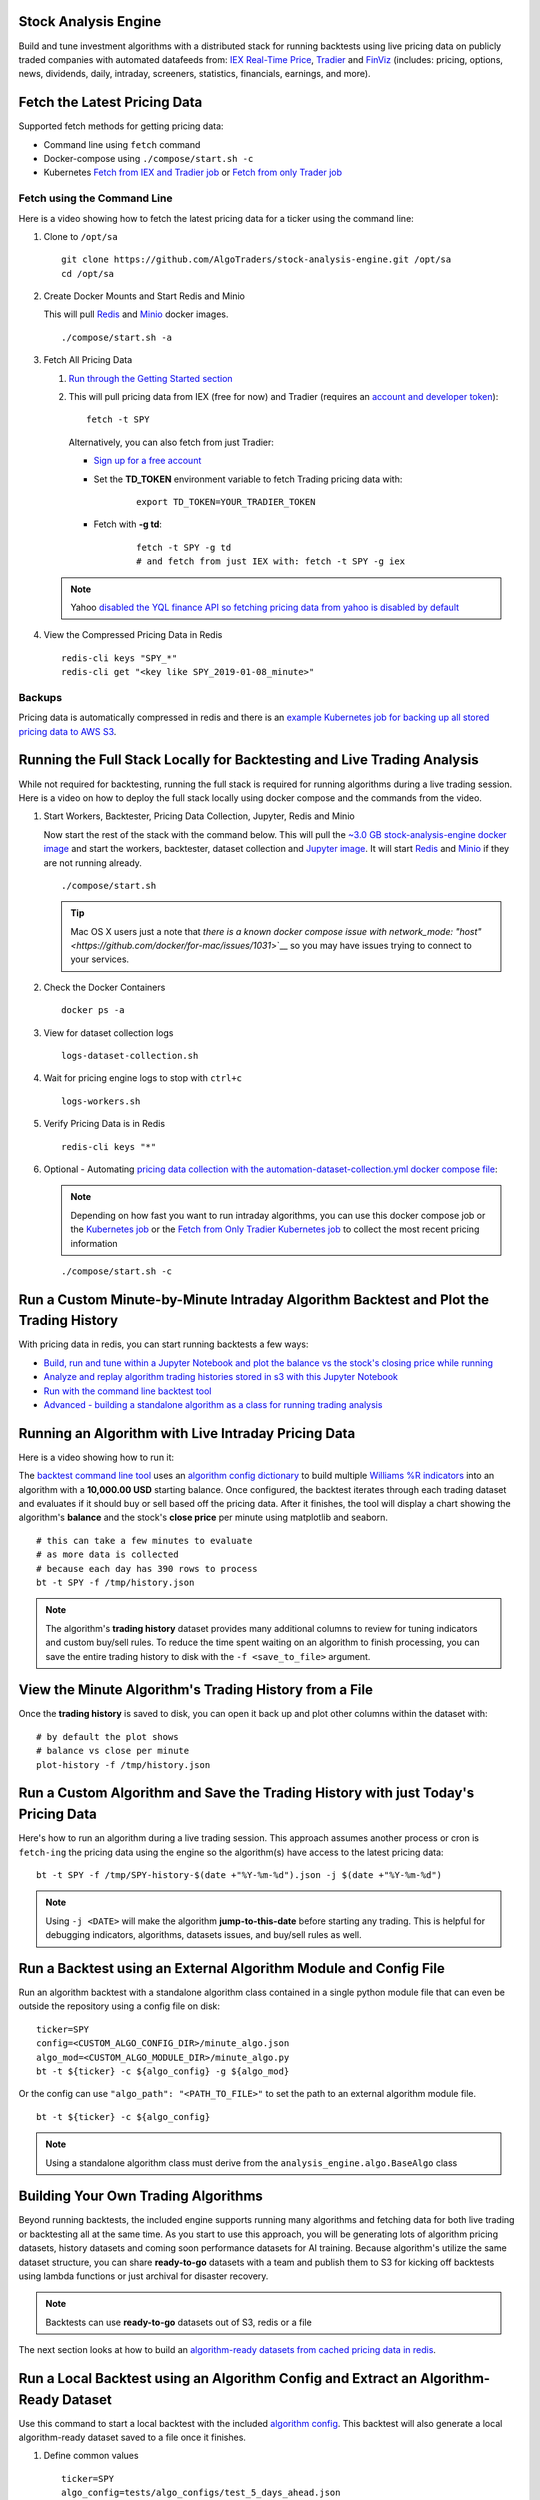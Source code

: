 Stock Analysis Engine
=====================

Build and tune investment algorithms with a distributed stack for running backtests using live pricing data on publicly traded companies with automated datafeeds from: `IEX Real-Time Price <https://iextrading.com/developer/docs/>`__, `Tradier <https://tradier.com/>`__ and `FinViz <https://finviz.com>`__ (includes: pricing, options, news, dividends, daily, intraday, screeners, statistics, financials, earnings, and more).

.. image:: https://i.imgur.com/pH368gy.png

Fetch the Latest Pricing Data
=============================

Supported fetch methods for getting pricing data:

- Command line using ``fetch`` command
- Docker-compose using ``./compose/start.sh -c``
- Kubernetes `Fetch from IEX and Tradier job <https://github.com/AlgoTraders/stock-analysis-engine/blob/master/k8/datasets/job.yml>`__ or `Fetch from only Trader job <https://github.com/AlgoTraders/stock-analysis-engine/blob/master/k8/datasets/pull_tradier_per_minute.yml>`__

Fetch using the Command Line
----------------------------

Here is a video showing how to fetch the latest pricing data for a ticker using the command line:

.. raw:: html

    <a href="https://asciinema.org/a/220460?autoplay=1" target="_blank"><img src="https://asciinema.org/a/220460.png"/></a>

#.  Clone to ``/opt/sa``

    ::

        git clone https://github.com/AlgoTraders/stock-analysis-engine.git /opt/sa
        cd /opt/sa

#.  Create Docker Mounts and Start Redis and Minio

    This will pull `Redis <https://hub.docker.com/_/redis>`__ and `Minio <https://hub.docker.com/r/minio/minio>`__ docker images.

    ::

        ./compose/start.sh -a

#.  Fetch All Pricing Data

    #.  `Run through the Getting Started section <https://github.com/AlgoTraders/stock-analysis-engine#getting-started>`__

    #.  This will pull pricing data from IEX (free for now) and Tradier (requires an `account and developer token <https://developer.tradier.com/getting_started>`__):
        ::

            fetch -t SPY

        Alternatively, you can also fetch from just Tradier:

        - `Sign up for a free account <https://developer.tradier.com/user/sign_up>`__

        - Set the **TD_TOKEN** environment variable to fetch Trading pricing data with:
            ::

                export TD_TOKEN=YOUR_TRADIER_TOKEN

        - Fetch with **-g td**:
            ::

                fetch -t SPY -g td
                # and fetch from just IEX with: fetch -t SPY -g iex

    .. note:: Yahoo `disabled the YQL finance API so fetching pricing data from yahoo is disabled by default <https://developer.yahoo.com/yql/>`__

#.  View the Compressed Pricing Data in Redis

    ::

        redis-cli keys "SPY_*"
        redis-cli get "<key like SPY_2019-01-08_minute>"

Backups
-------

Pricing data is automatically compressed in redis and there is an `example Kubernetes job for backing up all stored pricing data to AWS S3 <https://github.com/AlgoTraders/stock-analysis-engine/blob/master/k8/backups/backup-to-aws-job.yml>`__.

Running the Full Stack Locally for Backtesting and Live Trading Analysis
========================================================================

While not required for backtesting, running the full stack is required for running algorithms during a live trading session. Here is a video on how to deploy the full stack locally using docker compose and the commands from the video.

.. raw:: html

    <a href="https://asciinema.org/a/220487?autoplay=1" target="_blank"><img src="https://asciinema.org/a/220487.png"/></a>

#.  Start Workers, Backtester, Pricing Data Collection, Jupyter, Redis and Minio

    Now start the rest of the stack with the command below. This will pull the `~3.0 GB stock-analysis-engine docker image <https://hub.docker.com/r/jayjohnson/stock-analysis-engine>`__ and start the workers, backtester, dataset collection and `Jupyter image <https://hub.docker.com/r/jayjohnson/stock-analysis-jupyter>`__. It will start `Redis <https://hub.docker.com/_/redis>`__ and `Minio <https://hub.docker.com/r/minio/minio>`__ if they are not running already.

    ::

        ./compose/start.sh

    .. tip:: Mac OS X users just a note that `there is a known docker compose issue with network_mode: "host" <https://github.com/docker/for-mac/issues/1031`>`__ so you may have issues trying to connect to your services.

#.  Check the Docker Containers

    ::

        docker ps -a

#.  View for dataset collection logs

    ::

        logs-dataset-collection.sh

#.  Wait for pricing engine logs to stop with ``ctrl+c``

    ::

        logs-workers.sh

#.  Verify Pricing Data is in Redis

    ::

        redis-cli keys "*"

#.  Optional - Automating `pricing data collection with the automation-dataset-collection.yml docker compose file <https://github.com/AlgoTraders/stock-analysis-engine/blob/master/compose/automation-dataset-collection.yml>`__:

    .. note:: Depending on how fast you want to run intraday algorithms, you can use this docker compose job or the `Kubernetes job <https://github.com/AlgoTraders/stock-analysis-engine/blob/master/k8/datasets/job.yml>`__ or the `Fetch from Only Tradier Kubernetes job <https://github.com/AlgoTraders/stock-analysis-engine/blob/master/k8/datasets/pull_tradier_per_minute.yml>`__ to collect the most recent pricing information

    ::

        ./compose/start.sh -c

Run a Custom Minute-by-Minute Intraday Algorithm Backtest and Plot the Trading History
======================================================================================

With pricing data in redis, you can start running backtests a few ways:

- `Build, run and tune within a Jupyter Notebook and plot the balance vs the stock's closing price while running <https://github.com/AlgoTraders/stock-analysis-engine/blob/master/compose/docker/notebooks/Run-a-Custom-Trading-Algorithm-Backtest-with-Minute-Timeseries-Pricing-Data.ipynb>`__
- `Analyze and replay algorithm trading histories stored in s3 with this Jupyter Notebook <https://github.com/AlgoTraders/stock-analysis-engine/blob/master/compose/docker/notebooks/Analyze%20Compressed%20Algorithm%20Trading%20Histories%20Stored%20in%20S3.ipynb>`__
- `Run with the command line backtest tool <https://github.com/AlgoTraders/stock-analysis-engine/blob/master/analysis_engine/scripts/run_backtest_and_plot_history.py>`__
- `Advanced - building a standalone algorithm as a class for running trading analysis <https://github.com/AlgoTraders/stock-analysis-engine/blob/master/analysis_engine/mocks/example_algo_minute.py>`__

Running an Algorithm with Live Intraday Pricing Data
====================================================

Here is a video showing how to run it:

.. raw:: html

    <a href="https://asciinema.org/a/220498?autoplay=1" target="_blank"><img src="https://asciinema.org/a/220498.png"/></a>

The `backtest command line tool <https://github.com/AlgoTraders/stock-analysis-engine/blob/master/analysis_engine/scripts/run_backtest_and_plot_history.py>`__ uses an `algorithm config dictionary <https://github.com/AlgoTraders/stock-analysis-engine/blob/master/tests/algo_configs/test_5_days_ahead.json>`__ to build multiple `Williams %R indicators <https://github.com/AlgoTraders/stock-analysis-engine/blob/master/analysis_engine/scripts/run_backtest_and_plot_history.py#L49>`__ into an algorithm with a **10,000.00 USD** starting balance. Once configured, the backtest iterates through each trading dataset and evaluates if it should buy or sell based off the pricing data. After it finishes, the tool will display a chart showing the algorithm's **balance** and the stock's **close price** per minute using matplotlib and seaborn.

::

    # this can take a few minutes to evaluate
    # as more data is collected
    # because each day has 390 rows to process
    bt -t SPY -f /tmp/history.json

.. note:: The algorithm's **trading history** dataset provides many additional columns to review for tuning indicators and custom buy/sell rules. To reduce the time spent waiting on an algorithm to finish processing, you can save the entire trading history to disk with the ``-f <save_to_file>`` argument.

View the Minute Algorithm's Trading History from a File
=======================================================

Once the **trading history** is saved to disk, you can open it back up and plot other columns within the dataset with:

::

    # by default the plot shows
    # balance vs close per minute
    plot-history -f /tmp/history.json

Run a Custom Algorithm and Save the Trading History with just Today's Pricing Data
==================================================================================

Here's how to run an algorithm during a live trading session. This approach assumes another process or cron is ``fetch-ing`` the pricing data using the engine so the algorithm(s) have access to the latest pricing data:

::

    bt -t SPY -f /tmp/SPY-history-$(date +"%Y-%m-%d").json -j $(date +"%Y-%m-%d")

.. note:: Using ``-j <DATE>`` will make the algorithm **jump-to-this-date** before starting any trading. This is helpful for debugging indicators, algorithms, datasets issues, and buy/sell rules as well.

Run a Backtest using an External Algorithm Module and Config File
=================================================================

Run an algorithm backtest with a standalone algorithm class contained in a single python module file that can even be outside the repository using a config file on disk:

::

    ticker=SPY
    config=<CUSTOM_ALGO_CONFIG_DIR>/minute_algo.json
    algo_mod=<CUSTOM_ALGO_MODULE_DIR>/minute_algo.py
    bt -t ${ticker} -c ${algo_config} -g ${algo_mod}

Or the config can use ``"algo_path": "<PATH_TO_FILE>"`` to set the path to an external algorithm module file.

::

    bt -t ${ticker} -c ${algo_config}

.. note:: Using a standalone algorithm class must derive from the ``analysis_engine.algo.BaseAlgo`` class

Building Your Own Trading Algorithms
====================================

Beyond running backtests, the included engine supports running many algorithms and fetching data for both live trading or backtesting all at the same time. As you start to use this approach, you will be generating lots of algorithm pricing datasets, history datasets and coming soon performance datasets for AI training. Because algorithm's utilize the same dataset structure, you can share **ready-to-go** datasets with a team and publish them to S3 for kicking off backtests using lambda functions or just archival for disaster recovery.

.. note:: Backtests can use **ready-to-go** datasets out of S3, redis or a file

The next section looks at how to build an `algorithm-ready datasets from cached pricing data in redis <https://github.com/AlgoTraders/stock-analysis-engine#extract-algorithm-ready-datasets>`__.

Run a Local Backtest using an Algorithm Config and Extract an Algorithm-Ready Dataset
=====================================================================================

Use this command to start a local backtest with the included `algorithm config <https://github.com/AlgoTraders/stock-analysis-engine/blob/master/tests/algo_configs/test_5_days_ahead.json>`__. This backtest will also generate a local algorithm-ready dataset saved to a file once it finishes.

#.  Define common values

    ::

        ticker=SPY
        algo_config=tests/algo_configs/test_5_days_ahead.json
        extract_loc=file:/tmp/algoready-SPY-latest.json
        history_loc=file:/tmp/history-SPY-latest.json
        load_loc=${extract_loc}

Run Algo with Extraction and History Publishing
-----------------------------------------------

::

    run-algo-history-to-file.sh -t ${ticker} -c ${algo_config} -e ${extract_loc} -p ${history_loc}

Run a Local Backtest using an Algorithm Config and an Algorithm-Ready Dataset
=============================================================================

After generating the local algorithm-ready dataset (which can take some time), use this command to run another backtest using the file on disk:

::

    dev_history_loc=file:/tmp/dev-history-${ticker}-latest.json
    run-algo-history-to-file.sh -t ${ticker} -c ${algo_config} -l ${load_loc} -p ${dev_history_loc}

View Buy and Sell Transactions
------------------------------

::

    run-algo-history-to-file.sh -t ${ticker} -c ${algo_config} -l ${load_loc} -p ${dev_history_loc} | grep "TRADE"

Plot Trading History Tools
==========================

Plot Timeseries Trading History with High + Low + Open + Close
--------------------------------------------------------------

::

    sa -t SPY -H ${dev_history_loc}

Run and Publish Trading Performance Report for a Custom Algorithm
=================================================================

This will run a backtest over the past 60 days in order and run the `standalone algorithm as a class example <https://github.com/AlgoTraders/stock-analysis-engine/blob/master/analysis_engine/mocks/example_algo_minute.py>`__. Once done it will publish the trading performance report to a file or minio (s3).

Write the Trading Performance Report to a Local File
----------------------------------------------------

::

    run-algo-report-to-file.sh -t SPY -b 60 -a /opt/sa/analysis_engine/mocks/example_algo_minute.py
    # run-algo-report-to-file.sh -t <TICKER> -b <NUM_DAYS_BACK> -a <CUSTOM_ALGO_MODULE>
    # run on specific date ranges with:
    # -s <start date YYYY-MM-DD> -n <end date YYYY-MM-DD>

Write the Trading Performance Report to Minio (s3)
--------------------------------------------------

::

    run-algo-report-to-s3.sh -t SPY -b 60 -a /opt/sa/analysis_engine/mocks/example_algo_minute.py

Run and Publish Trading History for a Custom Algorithm
======================================================

This will run a full backtest across the past 60 days in order and run the `example algorithm <https://github.com/AlgoTraders/stock-analysis-engine/blob/master/analysis_engine/mocks/example_algo_minute.py>`__. Once done it will publish the trading history to a file or minio (s3).

Write the Trading History to a Local File
-----------------------------------------

::

    run-algo-history-to-file.sh -t SPY -b 60 -a /opt/sa/analysis_engine/mocks/example_algo_minute.py

Write the Trading History to Minio (s3)
---------------------------------------

::

    run-algo-history-to-s3.sh -t SPY -b 60 -a /opt/sa/analysis_engine/mocks/example_algo_minute.py

Developing on AWS
=================

If you are comfortable with AWS S3 usage charges, then you can run just with a redis server to develop and tune algorithms. This works for teams and for archiving datasets for disaster recovery.

Environment Variables
---------------------

Export these based off your AWS IAM credentials and S3 endpoint.

::

    export AWS_ACCESS_KEY_ID="ACCESS"
    export AWS_SECRET_ACCESS_KEY="SECRET"
    export S3_ADDRESS=s3.us-east-1.amazonaws.com

Extract and Publish to AWS S3
=============================

::

    ./tools/backup-datasets-on-s3.sh -t TICKER -q YOUR_BUCKET -k ${S3_ADDRESS} -r localhost:6379

Publish to Custom AWS S3 Bucket and Key
=======================================

::

    extract_loc=s3://YOUR_BUCKET/TICKER-latest.json
    ./tools/backup-datasets-on-s3.sh -t TICKER -e ${extract_loc} -r localhost:6379

Backtest a Custom Algorithm with a Dataset on AWS S3
====================================================

::

    backtest_loc=s3://YOUR_BUCKET/TICKER-latest.json
    custom_algo_module=/opt/sa/analysis_engine/mocks/example_algo_minute.py
    sa -t TICKER -a ${S3_ADDRESS} -r localhost:6379 -b ${backtest_loc} -g ${custom_algo_module}

Fetching New Pricing Tradier Every Minute with Kubernetes
=========================================================

If you want to fetch and append new option pricing data from `Tradier <https://developer.tradier.com/getting_started>`__, you can use the included kubernetes job with a cron to pull new data every minute:

::

    kubectl -f apply /opt/sa/k8/datasets/pull_tradier_per_minute.yml

Run a Distributed 60-day Backtest on SPY and Publish the Trading Report, Trading History and Algorithm-Ready Dataset to S3
==========================================================================================================================

Publish backtests and live trading algorithms to the engine's workers for running many algorithms at the same time. Once done, the algorithm will publish results to s3, redis or a local file. By default, the included example below publishes all datasets into minio (s3) where they can be downloaded for offline backtests or restored back into redis.

.. note:: Running distributed algorithmic workloads requires redis, minio, and the engine running

::

    num_days_back=60
    ./tools/run-algo-with-publishing.sh -t SPY -b ${num_days_back} -w

Run a Local 60-day Backtest on SPY and Publish Trading Report, Trading History and Algorithm-Ready Dataset to S3
================================================================================================================

::

    num_days_back=60
    ./tools/run-algo-with-publishing.sh -t SPY -b ${num_days_back}

Or manually with:

::

    ticker=SPY
    num_days_back=60
    use_date=$(date +"%Y-%m-%d")
    ds_id=$(uuidgen | sed -e 's/-//g')
    ticker_dataset="${ticker}-${use_date}_${ds_id}.json"
    echo "creating ${ticker} dataset: ${ticker_dataset}"
    extract_loc="s3://algoready/${ticker_dataset}"
    history_loc="s3://algohistory/${ticker_dataset}"
    report_loc="s3://algoreport/${ticker_dataset}"
    backtest_loc="s3://algoready/${ticker_dataset}"  # same as the extract_loc
    processed_loc="s3://algoprocessed/${ticker_dataset}"  # archive it when done
    start_date=$(date --date="${num_days_back} day ago" +"%Y-%m-%d")
    echo ""
    echo "extracting algorithm-ready dataset: ${extract_loc}"
    echo "sa -t SPY -e ${extract_loc} -s ${start_date} -n ${use_date}"
    sa -t SPY -e ${extract_loc} -s ${start_date} -n ${use_date}
    echo ""
    echo "running algo with: ${backtest_loc}"
    echo "sa -t SPY -p ${history_loc} -o ${report_loc} -b ${backtest_loc} -e ${processed_loc} -s ${start_date} -n ${use_date}"
    sa -t SPY -p ${history_loc} -o ${report_loc} -b ${backtest_loc} -e ${processed_loc} -s ${start_date} -n ${use_date}

Jupyter on Kubernetes
=====================

This command runs Jupyter on an `AntiNex Kubernetes cluster <https://deploy-to-kubernetes.readthedocs.io/en/latest/>`__

::

    ./k8/jupyter/run.sh ceph dev

Kubernetes - Analyze and Tune Algorithms from a Trading History
===============================================================

With the Analysis Engine's Jupyter instance deployed you can tune algorithms from a trading history using this notebook:

https://aejupyter.example.com/notebooks/Analyze%20Compressed%20Algorithm%20Trading%20Histories%20Stored%20in%20S3.ipynb

Kubernetes Job - Export SPY Datasets and Publish to Minio
=========================================================

Manually run with an ``ssh-eng`` alias:

::

    function ssheng() {
        pod_name=$(kubectl get po | grep ae-engine | grep Running |tail -1 | awk '{print $1}')
        echo "logging into ${pod_name}"
        kubectl exec -it ${pod_name} bash
    }
    ssheng
    # once inside the container on kubernetes
    source /opt/venv/bin/activate
    sa -a minio-service:9000 -r redis-master:6379 -e s3://backups/SPY-$(date +"%Y-%m-%d") -t SPY

View Algorithm-Ready Datasets
-----------------------------

With the AWS cli configured you can view available algorithm-ready datasets in your minio (s3) bucket with the command:

::

    aws --endpoint-url http://localhost:9000 s3 ls s3://algoready

View Trading History Datasets
-----------------------------

With the AWS cli configured you can view available trading history datasets in your minio (s3) bucket with the command:

::

    aws --endpoint-url http://localhost:9000 s3 ls s3://algohistory

View Trading History Datasets
-----------------------------

With the AWS cli configured you can view available trading performance report datasets in your minio (s3) bucket with the command:

::

    aws --endpoint-url http://localhost:9000 s3 ls s3://algoreport

Advanced - Running Algorithm Backtests Offline
==============================================

With `extracted Algorithm-Ready datasets in minio (s3), redis or a file <https://github.com/AlgoTraders/stock-analysis-engine#extract-algorithm-ready-datasets>`__ you can develop and tune your own algorithms offline without having redis, minio, the analysis engine, or jupyter running locally.

Run a Offline Custom Algorithm Backtest with an Algorithm-Ready File
--------------------------------------------------------------------

::

    # extract with:
    sa -t SPY -e file:/tmp/SPY-latest.json
    sa -t SPY -b file:/tmp/SPY-latest.json -g /opt/sa/analysis_engine/mocks/example_algo_minute.py

Run the Intraday Minute-by-Minute Algorithm and Publish the Algorithm-Ready Dataset to S3
-----------------------------------------------------------------------------------------

Run the `included standalone algorithm <https://github.com/AlgoTraders/stock-analysis-engine/blob/master/analysis_engine/mocks/example_algo_minute.py>`__ with the latest pricing datasets use:

::

    sa -t SPY -g /opt/sa/analysis_engine/mocks/example_algo_minute.py -e s3://algoready/SPY-$(date +"%Y-%m-%d").json

And to debug an algorithm's historical trading performance add the ``-d`` debug flag:

::

    sa -d -t SPY -g /opt/sa/analysis_engine/mocks/example_algo_minute.py -e s3://algoready/SPY-$(date +"%Y-%m-%d").json

Extract Algorithm-Ready Datasets
================================

With pricing data cached in redis, you can extract algorithm-ready datasets and save them to a local file for offline historical backtesting analysis. This also serves as a local backup where all cached data for a single ticker is in a single local file.

Extract an Algorithm-Ready Dataset from Redis and Save it to a File
-------------------------------------------------------------------

::

    sa -t SPY -e ~/SPY-latest.json

Create a Daily Backup
---------------------

::

    sa -t SPY -e ~/SPY-$(date +"%Y-%m-%d").json

Validate the Daily Backup by Examining the Dataset File
-------------------------------------------------------

::

    sa -t SPY -l ~/SPY-$(date +"%Y-%m-%d").json

Validate the Daily Backup by Examining the Dataset File
-------------------------------------------------------

::

    sa -t SPY -l ~/SPY-$(date +"%Y-%m-%d").json

Restore Backup to Redis
-----------------------

Use this command to cache missing pricing datasets so algorithms have the correct data ready-to-go before making buy and sell predictions.

.. note:: By default, this command will not overwrite existing datasets in redis. It was built as a tool for merging redis pricing datasets after a VM restarted and pricing data was missing from the past few days (gaps in pricing data is bad for algorithms).

::

    sa -t SPY -L ~/SPY-$(date +"%Y-%m-%d").json

Fetch
-----

With redis and minio running (``./compose/start.sh``), you can fetch, cache, archive and return all of the newest datasets for tickers:

.. code-block:: python

    from analysis_engine.fetch import fetch
    d = fetch(ticker='SPY')
    for k in d['SPY']:
        print('dataset key: {}\nvalue {}\n'.format(k, d['SPY'][k]))

Extract
-------

Once collected and cached, you can extract datasets:

.. code-block:: python

    from analysis_engine.extract import extract
    d = extract(ticker='SPY')
    for k in d['SPY']:
        print('dataset key: {}\nvalue {}\n'.format(k, d['SPY'][k]))

Please refer to the `Stock Analysis Intro Extracting Datasets Jupyter Notebook <https://github.com/AlgoTraders/stock-analysis-engine/blob/master/compose/docker/notebooks/Stock-Analysis-Intro-Extracting-Datasets.ipynb>`__ for the latest usage examples.

.. list-table::
   :header-rows: 1

   * - `Build <https://travis-ci.org/AlgoTraders/stock-analysis-engine>`__
   * - .. image:: https://api.travis-ci.org/AlgoTraders/stock-analysis-engine.svg
           :alt: Travis Tests
           :target: https://travis-ci.org/AlgoTraders/stock-analysis-engine

Getting Started
===============

This section outlines how to get the Stock Analysis stack running locally with:

- Redis
- Minio (S3)
- Stock Analysis engine
- Jupyter

For background, the stack provides a data pipeline that automatically archives pricing data in `minio (s3) <https://minio.io>`__ and caches pricing data in redis. Once cached or archived, custom algorithms can use the pricing information to determine buy or sell conditions and track internal trading performance across historical backtests.

From a technical perspective, the engine uses `Celery workers to process heavyweight, asynchronous tasks <http://www.celeryproject.org/>`__ and scales horizontally `with support for many transports and backends depending on where you need to run it <https://github.com/celery/celery#transports-and-backends>`__. The stack deploys with `Kubernetes <https://github.com/AlgoTraders/stock-analysis-engine#running-on-kubernetes>`__ or docker compose and `supports publishing trading alerts to Slack <https://github.com/AlgoTraders/stock-analysis-engine/blob/master/compose/docker/notebooks/Stock-Analysis-Intro-Publishing-to-Slack.ipynb>`__.

With the stack already running, please refer to the `Intro Stock Analysis using Jupyter Notebook <https://github.com/AlgoTraders/stock-analysis-engine/blob/master/compose/docker/notebooks/Stock-Analysis-Intro.ipynb>`__ for more getting started examples.

Setting up Your Tradier Account with Docker Compose
===================================================

Please set your Tradier account token in the docker environment files before starting the stack:

::

    grep -r SETYOURTRADIERTOKENHERE compose/*
    compose/envs/backtester.env:TD_TOKEN=SETYOURTRADIERTOKENHERE
    compose/envs/workers.env:TD_TOKEN=SETYOURTRADIERTOKENHER

Please export the variable for developing locally:

::

    export TD_TOKEN=<TRADIER_ACCOUNT_TOKEN>

.. note:: Please restart the stack with ``./compose/stop.sh`` then ``./compose/start.sh`` after setting the Tradier token environment variable

#.  Start Redis and Minio

    .. note:: The Redis and Minio container are set up to save data to ``/data`` so files can survive a restart/reboot. On Mac OS X, please make sure to add ``/data`` (and ``/data/sa/notebooks`` for Jupyter notebooks) on the Docker Preferences -> File Sharing tab and let the docker daemon restart before trying to start the containers. If not, you will likely see errors like:

       ::

            ERROR: for minio  Cannot start service minio:
            b'Mounts denied: \r\nThe path /data/minio/data\r\nis not shared from OS X

        Here is the command to manully creaate the shared volume directories:

        ::

            sudo mkdir -p -m 777 /data/redis/data /data/minio/data /data/sa/notebooks/dev /data/registry/auth /data/registry/data

    ::

        ./compose/start.sh

#.  Verify Redis and Minio are Running

    ::

        docker ps | grep -E "redis|minio"

Running on Ubuntu and CentOS
============================

#.  Install Packages

    Ubuntu

    ::

        sudo apt-get install make cmake gcc python3-distutils python3-tk python3 python3-apport python3-certifi python3-dev python3-pip python3-venv python3.6 redis-tools virtualenv libcurl4-openssl-dev libssl-dev

    CentOS 7

    ::

        sudo yum install cmake gcc gcc-c++ make tkinter curl-devel make cmake python-devel python-setuptools python-pip python-virtualenv redis python36u-libs python36u-devel python36u-pip python36u-tkinter python36u-setuptools python36u openssl-devel

#.  Install TA-Lib

    Follow the `TA-Lib install guide <https://mrjbq7.github.io/ta-lib/install.html>`__ or use the included install tool as root:

    ::

        sudo su
        /opt/sa/tools/linux-install-talib.sh
        exit

#.  Create and Load Python 3 Virtual Environment

    ::

        virtualenv -p python3 /opt/venv
        source /opt/venv/bin/activate
        pip install --upgrade pip setuptools

#.  Install Analysis Pip

    ::

        pip install -e .


#.  Verify Pip installed

    ::

        pip list | grep stock-analysis-engine

Running on Mac OS X
===================

#.  Download Python 3.6

    .. note:: Python 3.7 is not supported by celery so please ensure it is python 3.6

    https://www.python.org/downloads/mac-osx/

#.  Install Packages

    ::

        brew install openssl pyenv-virtualenv redis freetype pkg-config gcc ta-lib

#.  Create and Load Python 3 Virtual Environment

    ::

        python3 -m venv /opt/venv
        source /opt/venv/bin/activate
        pip install --upgrade pip setuptools

#.  Install Certs

    After hitting ssl verify errors, I found `this stack overflow <https://stackoverflow.com/questions/42098126/mac-osx-python-ssl-sslerror-ssl-certificate-verify-failed-certificate-verify>`__ which shows there's an additional step for setting up python 3.6:

    ::

        /Applications/Python\ 3.6/Install\ Certificates.command

#.  Install PyCurl with OpenSSL

    ::

        PYCURL_SSL_LIBRARY=openssl LDFLAGS="-L/usr/local/opt/openssl/lib" CPPFLAGS="-I/usr/local/opt/openssl/include" pip install --no-cache-dir pycurl

#.  Install Analysis Pip

    ::

        pip install --upgrade pip setuptools
        pip install -e .

#.  Verify Pip installed

    ::

        pip list | grep stock-analysis-engine

Start Workers
=============

::

    ./start-workers.sh

Get and Publish Pricing data
============================

Please refer to the lastest API docs in the repo:

https://github.com/AlgoTraders/stock-analysis-engine/blob/master/analysis_engine/api_requests.py

Fetch New Stock Datasets
========================

Run the ticker analysis using the `./analysis_engine/scripts/fetch_new_stock_datasets.py <https://github.com/AlgoTraders/stock-analysis-engine/blob/master/analysis_engine/scripts/fetch_new_stock_datasets.py>`__:

Collect all datasets for a Ticker or Symbol
-------------------------------------------

Collect all datasets for the ticker **SPY**:

::

    fetch -t SPY

.. note:: This requires the following services are listening on:

    - redis ``localhost:6379``
    - minio ``localhost:9000``

View the Engine Worker Logs
---------------------------

::

    docker logs ae-workers

Running Inside Docker Containers
--------------------------------

If you are using an engine that is running inside a docker container, then ``localhost`` is probably not the correct network hostname for finding ``redis`` and ``minio``.

Please set these values as needed to publish and archive the dataset artifacts if you are using the `integration <https://github.com/AlgoTraders/stock-analysis-engine/blob/master/compose/integration.yml>`__ or `notebook integration <https://github.com/AlgoTraders/stock-analysis-engine/blob/master/compose/notebook-integration.yml>`__ docker compose files for deploying the analysis engine stack:

::

    fetch -t SPY -a 0.0.0.0:9000 -r 0.0.0.0:6379

.. warning:: It is not recommended sharing the same Redis server with multiple engine workers from inside docker containers and outside docker. This is because the ``REDIS_ADDRESS`` and ``S3_ADDRESS`` can only be one string value at the moment. So if a job is picked up by the wrong engine (which cannot connect to the correct Redis and Minio), then it can lead to data not being cached or archived correctly and show up as connectivity failures.

Detailed Usage Example
----------------------

The `fetch_new_stock_datasets.py script <https://github.com/AlgoTraders/stock-analysis-engine/blob/master/analysis_engine/scripts/fetch_new_stock_datasets.py>`__ supports many parameters. Here is how to set it up if you have custom ``redis`` and ``minio`` deployments like on kubernetes as `minio-service:9000 <https://github.com/AlgoTraders/stock-analysis-engine/blob/7323ad4007b44eaa511d448c8eb500cec9fe3848/k8/engine/deployment.yml#L80-L81>`__ and `redis-master:6379 <https://github.com/AlgoTraders/stock-analysis-engine/blob/7323ad4007b44eaa511d448c8eb500cec9fe3848/k8/engine/deployment.yml#L88-L89>`__:

- S3 authentication (``-k`` and ``-s``)
- S3 endpoint (``-a``)
- Redis endoint (``-r``)
- Custom S3 Key and Redis Key Name (``-n``)

::

    fetch -t SPY -g all -u pricing -k trexaccesskey -s trex123321 -a localhost:9000 -r localhost:6379 -m 0 -n SPY_demo -P 1 -N 1 -O 1 -U 1 -R 1

Usage
-----

Please refer to the `fetch_new_stock_datasets.py script <https://github.com/AlgoTraders/stock-analysis-engine/blob/master/analysis_engine/scripts/fetch_new_stock_datasets.py>`__ for the latest supported usage if some of these are out of date:

::

    fetch -h
    2018-11-17 16:20:41,524 - fetch - INFO - start - fetch_new_stock_datasets
    usage: fetch [-h] [-t TICKER] [-g FETCH_MODE] [-i TICKER_ID] [-e EXP_DATE_STR]
                [-l LOG_CONFIG_PATH] [-b BROKER_URL] [-B BACKEND_URL]
                [-k S3_ACCESS_KEY] [-s S3_SECRET_KEY] [-a S3_ADDRESS]
                [-S S3_SECURE] [-u S3_BUCKET_NAME] [-G S3_REGION_NAME]
                [-p REDIS_PASSWORD] [-r REDIS_ADDRESS] [-n KEYNAME] [-m REDIS_DB]
                [-x REDIS_EXPIRE] [-z STRIKE] [-c CONTRACT_TYPE] [-P GET_PRICING]
                [-N GET_NEWS] [-O GET_OPTIONS] [-U S3_ENABLED] [-R REDIS_ENABLED]
                [-A ANALYSIS_TYPE] [-L URLS] [-Z] [-d]

    Download and store the latest stock pricing, news, and options chain data and
    store it in Minio (S3) and Redis. Also includes support for getting FinViz
    screener tickers

    optional arguments:
    -h, --help          show this help message and exit
    -t TICKER           ticker
    -g FETCH_MODE       optional - fetch mode: all = fetch from all data sources
                        (default), td = fetch from just Tradier sources, iex =
                        fetch from just IEX sources
    -i TICKER_ID        optional - ticker id not used without a database
    -e EXP_DATE_STR     optional - options expiration date
    -l LOG_CONFIG_PATH  optional - path to the log config file
    -b BROKER_URL       optional - broker url for Celery
    -B BACKEND_URL      optional - backend url for Celery
    -k S3_ACCESS_KEY    optional - s3 access key
    -s S3_SECRET_KEY    optional - s3 secret key
    -a S3_ADDRESS       optional - s3 address format: <host:port>
    -S S3_SECURE        optional - s3 ssl or not
    -u S3_BUCKET_NAME   optional - s3 bucket name
    -G S3_REGION_NAME   optional - s3 region name
    -p REDIS_PASSWORD   optional - redis_password
    -r REDIS_ADDRESS    optional - redis_address format: <host:port>
    -n KEYNAME          optional - redis and s3 key name
    -m REDIS_DB         optional - redis database number (0 by default)
    -x REDIS_EXPIRE     optional - redis expiration in seconds
    -z STRIKE           optional - strike price
    -c CONTRACT_TYPE    optional - contract type "C" for calls "P" for puts
    -P GET_PRICING      optional - get pricing data if "1" or "0" disabled
    -N GET_NEWS         optional - get news data if "1" or "0" disabled
    -O GET_OPTIONS      optional - get options data if "1" or "0" disabled
    -U S3_ENABLED       optional - s3 enabled for publishing if "1" or "0" is
                        disabled
    -R REDIS_ENABLED    optional - redis enabled for publishing if "1" or "0" is
                        disabled
    -A ANALYSIS_TYPE    optional - run an analysis supported modes: scn
    -L URLS             optional - screener urls to pull tickers for analysis
    -Z                  disable run without an engine for local testing and
                        demos
    -d                  debug

Run FinViz Screener-driven Analysis
===================================

This is a work in progress, but the screener-driven workflow is:

#.  Convert FinViz screeners into a list of tickers
    and a ``pandas.DataFrames`` from each ticker's html row
#.  Build unique list of tickers
#.  Pull datasets for each ticker
#.  Run sale-side processing - coming soon
#.  Run buy-side processing - coming soon
#.  Issue alerts to slack - coming soon

Here is how to run an analysis on all unique tickers found in two FinViz screener urls:

https://finviz.com/screener.ashx?v=111&f=cap_midunder,exch_nyse,fa_div_o6,idx_sp500&ft=4
and
https://finviz.com/screener.ashx?v=111&f=cap_midunder,exch_nyse,fa_div_o8,idx_sp500&ft=4

::

    fetch -A scn -L 'https://finviz.com/screener.ashx?v=111&f=cap_midunder,exch_nyse,fa_div_o6,idx_sp500&ft=4|https://finviz.com/screener.ashx?v=111&f=cap_midunder,exch_nyse,fa_div_o8,idx_sp500&ft=4'

Run Publish from an Existing S3 Key to Redis
============================================

#.  Upload Integration Test Key to S3

    ::

        export INT_TESTS=1
        python -m unittest tests.test_publish_pricing_update.TestPublishPricingData.test_integration_s3_upload

#.  Confirm the Integration Test Key is in S3

    http://localhost:9000/minio/integration-tests/

#.  Run an analysis with an existing S3 key using `./analysis_engine/scripts/publish_from_s3_to_redis.py <https://github.com/AlgoTraders/stock-analysis-engine/blob/master/analysis_engine/scripts/publish_from_s3_to_redis.py>`__

    ::

        publish_from_s3_to_redis.py -t SPY -u integration-tests -k trexaccesskey -s trex123321 -a localhost:9000 -r localhost:6379 -m 0 -n integration-test-v1

#.  Confirm the Key is now in Redis

    ::

        ./tools/redis-cli.sh
        127.0.0.1:6379> keys *
        keys *
        1) "SPY_demo_daily"
        2) "SPY_demo_minute"
        3) "SPY_demo_company"
        4) "integration-test-v1"
        5) "SPY_demo_stats"
        6) "SPY_demo"
        7) "SPY_demo_quote"
        8) "SPY_demo_peers"
        9) "SPY_demo_dividends"
        10) "SPY_demo_news1"
        11) "SPY_demo_news"
        12) "SPY_demo_options"
        13) "SPY_demo_pricing"
        127.0.0.1:6379>

Run Aggregate and then Publish data for a Ticker from S3 to Redis
=================================================================

#.  Run an analysis with an existing S3 key using `./analysis_engine/scripts/publish_ticker_aggregate_from_s3.py <https://github.com/AlgoTraders/stock-analysis-engine/blob/master/analysis_engine/scripts/publish_ticker_aggregate_from_s3.py>`__

    ::

        publish_ticker_aggregate_from_s3.py -t SPY -k trexaccesskey -s trex123321 -a localhost:9000 -r localhost:6379 -m 0 -u pricing -c compileddatasets

#.  Confirm the aggregated Ticker is now in Redis

    ::

        ./tools/redis-cli.sh
        127.0.0.1:6379> keys *latest*
        1) "SPY_latest"
        127.0.0.1:6379>

View Archives in S3 - Minio
===========================

Here's a screenshot showing the stock market dataset archives created while running on the `3-node Kubernetes cluster for distributed AI predictions <https://github.com/jay-johnson/deploy-to-kubernetes#deploying-a-distributed-ai-stack-to-kubernetes-on-centos>`__

.. image:: https://i.imgur.com/wDyPKAp.png

http://localhost:9000/minio/pricing/

Login

- username: ``trexaccesskey``
- password: ``trex123321``

Using the AWS CLI to List the Pricing Bucket

Please refer to the official steps for using the ``awscli`` pip with minio:

https://docs.minio.io/docs/aws-cli-with-minio.html

#.  Export Credentials

    ::

        export AWS_SECRET_ACCESS_KEY=trex123321
        export AWS_ACCESS_KEY_ID=trexaccesskey

#.  List Buckets

    ::

        aws --endpoint-url http://localhost:9000 s3 ls
        2018-10-02 22:24:06 company
        2018-10-02 22:24:02 daily
        2018-10-02 22:24:06 dividends
        2018-10-02 22:33:15 integration-tests
        2018-10-02 22:24:03 minute
        2018-10-02 22:24:05 news
        2018-10-02 22:24:04 peers
        2018-10-02 22:24:06 pricing
        2018-10-02 22:24:04 stats
        2018-10-02 22:24:04 quote

#.  List Pricing Bucket Contents

    ::

        aws --endpoint-url http://localhost:9000 s3 ls s3://pricing

#.  Get the Latest SPY Pricing Key

    ::

        aws --endpoint-url http://localhost:9000 s3 ls s3://pricing | grep -i spy_demo
        SPY_demo

View Caches in Redis
====================

::

    ./tools/redis-cli.sh
    127.0.0.1:6379> keys *
    1) "SPY_demo"

Jupyter
=======

You can run the Jupyter notebooks by starting the `notebook-integration.yml stack <https://github.com/AlgoTraders/stock-analysis-engine/blob/master/compose/notebook-integration.yml>`__ with the command:

.. warning:: On Mac OS X, Jupyter does not work with the Analysis Engine at the moment. PR's are welcomed, but we have not figured out how to share the notebooks and access redis and minio with the `known docker compose issue with network_host on Mac OS X <https://github.com/docker/for-mac/issues/1031>`__

For Linux users, the Jupyter container hosts the `Stock Analysis Intro notebook <https://github.com/AlgoTraders/stock-analysis-engine/blob/master/compose/docker/notebooks/Stock-Analysis-Intro.ipynb>`__ at the url (default login password is ``admin``):

http://localhost:8888/notebooks/Stock-Analysis-Intro.ipynb

Jupyter Presentations with RISE
===============================

The docker container comes with `RISE installed <https://github.com/damianavila/RISE>`__ for running notebook presentations from a browser. Here's the button on the notebook for starting the web presentation:

.. image:: https://i.imgur.com/IDMW2Oc.png

Distributed Automation with Docker
==================================

.. note:: Automation requires the integration stack running (redis + minio + engine) and docker-compose.

Dataset Collection
==================

Start automated dataset collection with docker compose:

::

    ./compose/start.sh -c

Datasets in Redis
=================

After running the dataset collection container, the datasets should be auto-cached in Minio (http://localhost:9000/minio/pricing/) and Redis:

::

    ./tools/redis-cli.sh
    127.0.0.1:6379> keys *

Publishing to Slack
===================

Please refer to the `Publish Stock Alerts to Slack Jupyter Notebook <https://github.com/AlgoTraders/stock-analysis-engine/blob/master/compose/docker/notebooks/Stock-Analysis-Intro-Publishing-to-Slack.ipynb>`__ for the latest usage examples.

Publish FinViz Screener Tickers to Slack
----------------------------------------

Here is sample code for trying out the Slack integration.

.. code-block:: python

    import analysis_engine.finviz.fetch_api as fv
    from analysis_engine.send_to_slack import post_df
    # simple NYSE Dow Jones Index Financials with a P/E above 5 screener url
    url = 'https://finviz.com/screener.ashx?v=111&f=exch_nyse,fa_pe_o5,idx_dji,sec_financial&ft=4'
    res = fv.fetch_tickers_from_screener(url=url)
    df = res['rec']['data']

    # please make sure the SLACK_WEBHOOK environment variable is set correctly:
    post_df(
        df=df[SLACK_FINVIZ_COLUMNS],
        columns=SLACK_FINVIZ_COLUMNS)

Running on Kubernetes
=====================

Kubernetes Deployments - Engine
-------------------------------

Deploy the engine with:

::

    kubectl apply -f ./k8/engine/deployment.yml

Kubernetes Job - Dataset Collection
-----------------------------------

Start the dataset collection job with:

::

    kubectl apply -f ./k8/datasets/job.yml

Kubernetes Deployments - Jupyter
--------------------------------

Deploy Jupyter to a Kubernetes cluster with:

::

    ./k8/jupyter/run.sh

Kubernetes with a Private Docker Registry
=========================================

You can deploy a private docker registry that can be used to pull images from outside a kubernetes cluster with the following steps:

#.  Deploy Docker Registry

    ::

        ./compose/start.sh -r

#.  Configure Kubernetes hosts and other docker daemons for insecure registries

    ::

        cat /etc/docker/daemon.json
        {
            "insecure-registries": [
                "<public ip address/fqdn for host running the registry container>:5000"
            ]
        }

#.  Restart all Docker daemons

    ::

        sudo systemctl restart docker

#.  Login to Docker Registry from all Kubernetes hosts and other daemons that need access to the registry

    .. note:: Change the default registry password by either changing the ``./compose/start.sh`` file that uses ``trex`` and ``123321`` as the credentials or you can edit the volume mounted file ``/data/registry/auth/htpasswd``. Here is how to find the registry's default login set up:

        ::

            grep docker compose/start.sh  | grep htpass

    ::

        docker login <public ip address/fqdn for host running the registry container>:5000

#.  Setup Kubernetes Secrets for All Credentials

    Set each of the fields according to your own buckets, docker registry and Tradier account token:

    ::

        cat /opt/sa/k8/secrets/secrets.yml | grep SETYOUR
        aws_access_key_id: SETYOURENCODEDAWSACCESSKEYID
        aws_secret_access_key: SETYOURENCODEDAWSSECRETACCESSKEY
        .dockerconfigjson: SETYOURDOCKERCREDS
        td_token: SETYOURTDTOKEN

#.  Deploy Kubernetes Secrets

    ::

        kubectl apply -f /opt/sa/k8/secrets/secrets.yml

#.  Confirm Kubernetes Secrets are Deployed

    ::

        kubectl get secrets ae.docker.creds
        NAME              TYPE                             DATA   AGE
        ae.docker.creds   kubernetes.io/dockerconfigjson   1      4d1h

    ::

        kubectl get secrets | grep "ae\."
        ae.docker.creds         kubernetes.io/dockerconfigjson        1      4d1h
        ae.k8.aws.s3            Opaque                                3      4d1h
        ae.k8.minio.s3          Opaque                                3      4d1h
        ae.k8.tradier           Opaque                                4      4d1h

#.  Configure Kubernetes Deployments for using an External Private Docker Registry

    Add these lines to a Kubernetes deployment yaml file based off your set up:

    ::

        imagePullSecrets:
        - name: ae.docker.creds
        containers:
        - image: <public ip address/fqdn for host running the registry container>:5000/my-own-stock-ae:latest
          imagePullPolicy: Always

.. tip:: After spending a sad amount of time debugging, please make sure to delete pods before applying new ones that are pulling docker images from an external registry. After running the ``kubectl delete pod <name>``, you can apply/create the pod to get the latest image running.

Testing
=======

To show debug, trace logging please export ``SHARED_LOG_CFG`` to a debug logger json file. To turn on debugging for this library, you can export this variable to the repo's included file with the command:

::

    export SHARED_LOG_CFG=/opt/sa/analysis_engine/log/debug-logging.json

.. note:: There is a known `pandas issue that logs a warning about _timelex <https://github.com/pandas-dev/pandas/issues/18141>`__, and it will show as a warning until it is fixed in pandas. Please ignore this warning for now.

   ::

        DeprecationWarning: _timelex is a private class and may break without warning, it will be moved and or renamed in future versions.

Run all

::

    py.test --maxfail=1

Run a test case

::

    python -m unittest tests.test_publish_pricing_update.TestPublishPricingData.test_success_publish_pricing_data

Test Publishing
---------------

S3 Upload
---------

::

    python -m unittest tests.test_publish_pricing_update.TestPublishPricingData.test_success_s3_upload

Publish from S3 to Redis
------------------------

::

    python -m unittest tests.test_publish_from_s3_to_redis.TestPublishFromS3ToRedis.test_success_publish_from_s3_to_redis

Redis Cache Set
---------------

::

    python -m unittest tests.test_publish_pricing_update.TestPublishPricingData.test_success_redis_set

Prepare Dataset
---------------

::

    python -m unittest tests.test_prepare_pricing_dataset.TestPreparePricingDataset.test_prepare_pricing_data_success

Test Algo Saving All Input Datasets to File
-------------------------------------------

::

    python -m unittest tests.test_base_algo.TestBaseAlgo.test_algo_can_save_all_input_datasets_to_file

End-to-End Integration Testing
==============================

Start all the containers for full end-to-end integration testing with real docker containers with the script:

::

    ./compose/start.sh -a

Verify Containers are running:

::

    docker ps | grep -E "stock-analysis|redis|minio"

Stop End-to-End Stack:

::

    ./compose/stop.sh
    ./compose/stop.sh -s

Integration UnitTests
=====================

.. note:: please start redis and minio before running these tests.

Please enable integration tests

::

    export INT_TESTS=1

Redis
-----

::

    python -m unittest tests.test_publish_pricing_update.TestPublishPricingData.test_integration_redis_set

S3 Upload
---------

::

    python -m unittest tests.test_publish_pricing_update.TestPublishPricingData.test_integration_s3_upload


Publish from S3 to Redis
------------------------

::

    python -m unittest tests.test_publish_from_s3_to_redis.TestPublishFromS3ToRedis.test_integration_publish_from_s3_to_redis

IEX Test - Fetching All Datasets
--------------------------------

::

    python -m unittest tests.test_iex_fetch_data

IEX Test - Fetch Daily
----------------------

::

    python -m unittest tests.test_iex_fetch_data.TestIEXFetchData.test_integration_fetch_daily

IEX Test - Fetch Minute
-----------------------

::

    python -m unittest tests.test_iex_fetch_data.TestIEXFetchData.test_integration_fetch_minute

IEX Test - Fetch Stats
----------------------

::

    python -m unittest tests.test_iex_fetch_data.TestIEXFetchData.test_integration_fetch_stats

IEX Test - Fetch Peers
----------------------

::

    python -m unittest tests.test_iex_fetch_data.TestIEXFetchData.test_integration_fetch_peers

IEX Test - Fetch News
---------------------

::

    python -m unittest tests.test_iex_fetch_data.TestIEXFetchData.test_integration_fetch_news

IEX Test - Fetch Financials
---------------------------

::

    python -m unittest tests.test_iex_fetch_data.TestIEXFetchData.test_integration_fetch_financials

IEX Test - Fetch Earnings
-------------------------

::

    python -m unittest tests.test_iex_fetch_data.TestIEXFetchData.test_integration_fetch_earnings

IEX Test - Fetch Dividends
--------------------------

::

    python -m unittest tests.test_iex_fetch_data.TestIEXFetchData.test_integration_fetch_dividends

IEX Test - Fetch Company
------------------------

::

    python -m unittest tests.test_iex_fetch_data.TestIEXFetchData.test_integration_fetch_company

IEX Test - Fetch Financials Helper
----------------------------------

::

    python -m unittest tests.test_iex_fetch_data.TestIEXFetchData.test_integration_get_financials_helper

IEX Test - Extract Daily Dataset
--------------------------------

::

    python -m unittest tests.test_iex_dataset_extraction.TestIEXDatasetExtraction.test_integration_extract_daily_dataset

IEX Test - Extract Minute Dataset
---------------------------------

::

    python -m unittest tests.test_iex_dataset_extraction.TestIEXDatasetExtraction.test_integration_extract_minute_dataset

IEX Test - Extract Quote Dataset
--------------------------------

::

    python -m unittest tests.test_iex_dataset_extraction.TestIEXDatasetExtraction.test_integration_extract_quote_dataset

IEX Test - Extract Stats Dataset
--------------------------------

::

    python -m unittest tests.test_iex_dataset_extraction.TestIEXDatasetExtraction.test_integration_extract_stats_dataset

IEX Test - Extract Peers Dataset
--------------------------------

::

    python -m unittest tests.test_iex_dataset_extraction.TestIEXDatasetExtraction.test_integration_extract_peers_dataset

IEX Test - Extract News Dataset
-------------------------------

::

    python -m unittest tests.test_iex_dataset_extraction.TestIEXDatasetExtraction.test_integration_extract_news_dataset

IEX Test - Extract Financials Dataset
-------------------------------------

::

    python -m unittest tests.test_iex_dataset_extraction.TestIEXDatasetExtraction.test_integration_extract_financials_dataset

IEX Test - Extract Earnings Dataset
-----------------------------------

::

    python -m unittest tests.test_iex_dataset_extraction.TestIEXDatasetExtraction.test_integration_extract_earnings_dataset

IEX Test - Extract Dividends Dataset
------------------------------------

::

    python -m unittest tests.test_iex_dataset_extraction.TestIEXDatasetExtraction.test_integration_extract_dividends_dataset

IEX Test - Extract Company Dataset
----------------------------------

::

    python -m unittest tests.test_iex_dataset_extraction.TestIEXDatasetExtraction.test_integration_extract_company_dataset

FinViz Test - Fetch Tickers from Screener URL
---------------------------------------------

::

    python -m unittest tests.test_finviz_fetch_api.TestFinVizFetchAPI.test_integration_test_fetch_tickers_from_screener

or with code:

.. code-block:: python

    import analysis_engine.finviz.fetch_api as fv
    url = 'https://finviz.com/screener.ashx?v=111&f=exch_nyse&ft=4&r=41'
    res = fv.fetch_tickers_from_screener(url=url)
    print(res)

Algorithm Testing
=================

Algorithm Test - Input Dataset Publishing to Redis
--------------------------------------------------

::

    python -m unittest tests.test_base_algo.TestBaseAlgo.test_integration_algo_publish_input_dataset_to_redis

Algorithm Test - Input Dataset Publishing to File
-------------------------------------------------

::

    python -m unittest tests.test_base_algo.TestBaseAlgo.test_integration_algo_publish_input_dataset_to_file

Algorithm Test - Load Dataset From a File
-----------------------------------------

::

    python -m unittest tests.test_base_algo.TestBaseAlgo.test_integration_algo_load_from_file

Algorithm Test - Publish Algorithm-Ready Dataset to S3 and Load from S3
-----------------------------------------------------------------------

::

    python -m unittest tests.test_base_algo.TestBaseAlgo.test_integration_algo_publish_input_s3_and_load

Algorithm Test - Publish Algorithm-Ready Dataset to S3 and Load from S3
-----------------------------------------------------------------------

::

    python -m unittest tests.test_base_algo.TestBaseAlgo.test_integration_algo_publish_input_redis_and_load

Algorithm Test - Extract Algorithm-Ready Dataset from Redis DB 0 and Load into Redis DB 1
-----------------------------------------------------------------------------------------

Copying datasets between redis databases is part of the integration tests. Run it with:

::

    python -m unittest tests.test_base_algo.TestBaseAlgo.test_integration_algo_restore_ready_back_to_redis

Algorithm Test - Test the Docs Example
--------------------------------------

::

    python -m unittest tests.test_base_algo.TestBaseAlgo.test_sample_algo_code_in_docstring

Prepare a Dataset
=================

::

    ticker=SPY
    sa -t ${ticker} -f -o ${ticker}_latest_v1 -j prepared -u pricing -k trexaccesskey -s trex123321 -a localhost:9000 -r localhost:6379 -m 0 -n ${ticker}_demo

Debugging
=========

Test Algos
----------

The fastest way to run algos is to specify a 1-day range:

::

    sa -t SPY -s $(date +"%Y-%m-%d) -n $(date +"%Y-%m-%d")

Test Tasks
----------

Most of the scripts support running without Celery workers. To run without workers in a synchronous mode use the command:

::

    export CELERY_DISABLED=1

::

    ticker=SPY
    publish_from_s3_to_redis.py -t ${ticker} -u integration-tests -k trexaccesskey -s trex123321 -a localhost:9000 -r localhost:6379 -m 0 -n integration-test-v1
    sa -t ${ticker} -f -o ${ticker}_latest_v1 -j prepared -u pricing -k trexaccesskey -s trex123321 -a localhost:9000 -r localhost:6379 -m 0 -n ${ticker}_demo
    fetch -t ${ticker} -g all -e 2018-10-19 -u pricing -k trexaccesskey -s trex123321 -a localhost:9000 -r localhost:6379 -m 0 -n ${ticker}_demo -P 1 -N 1 -O 1 -U 1 -R 1
    fetch -A scn -L 'https://finviz.com/screener.ashx?v=111&f=cap_midunder,exch_nyse,fa_div_o6,idx_sp500&ft=4|https://finviz.com/screener.ashx?v=111&f=cap_midunder,exch_nyse,fa_div_o8,idx_sp500&ft=4'

Linting and Other Tools
-----------------------

#.  Linting

    ::

        flake8 .
        pycodestyle .

#.  Sphinx Docs

    ::

        cd docs
        make html

#.  Docker Admin - Pull Latest

    ::

        docker pull jayjohnson/stock-analysis-jupyter && docker pull jayjohnson/stock-analysis-engine

#.  Back up Docker Redis Database

    ::

        /opt/sa/tools/backup-redis.sh

    View local redis backups with:

    ::

        ls -hlrt /opt/sa/tests/datasets/redis/redis-0-backup-*.rdb

#.  Export the Kubernetes Redis Cluster's Database to the Local Redis Container

    #.  stop the redis docker container:

        ::

            ./compose/stop.sh

    #.  Archive the previous redis database

        ::

            cp /data/redis/data/dump.rdb /data/redis/data/archive.rdb

    #.  Save the Redis database in the Cluster

        ::

            kubectl exec -it redis-master-0 redis-cli save

    #.  Export the saved redis database file inside the pod to the default docker redis container's local file

        ::

            kubectl cp redis-master-0:/bitnami/redis/data/dump.rdb /data/redis/data/dump.rdb

    #.  Restart the stack

        .. note:: Redis takes a few seconds to load all the data into memory so this can take a few seconds

        ::

            ./compose/start.sh

Deploy Fork Feature Branch to Running Containers
================================================

When developing features that impact multiple containers, you can deploy your own feature branch without redownloading or manually building docker images. With the containers running., you can deploy your own fork's branch as a new image (which are automatically saved as new docker container images).

Deploy a public or private fork into running containers
-------------------------------------------------------

::

    ./tools/update-stack.sh <git fork https uri> <optional - branch name (master by default)> <optional - fork repo name>

Example:

::

    ./tools/update-stack.sh https://github.com/jay-johnson/stock-analysis-engine.git timeseries-charts jay

Restore the containers back to the Master
-----------------------------------------

Restore the container builds back to the ``master`` branch from https://github.com/AlgoTraders/stock-analysis-engine with:

::

    ./tools/update-stack.sh https://github.com/AlgoTraders/stock-analysis-engine.git master upstream

Deploy Fork Alias
-----------------

Here's a bashrc alias for quickly building containers from a fork's feature branch:

::

    alias bd='pushd /opt/sa >> /dev/null && source /opt/venv/bin/activate && /opt/sa/tools/update-stack.sh https://github.com/jay-johnson/stock-analysis-engine.git timeseries-charts jay && popd >> /dev/null'

Debug Fetching IEX Data
-----------------------

::

    ticker="SPY"
    use_date=$(date +"%Y-%m-%d")
    source /opt/venv/bin/activate
    exp_date=$(/opt/sa/analysis_engine/scripts/print_next_expiration_date.py)
    fetch -t ${ticker} -g iex -n ${ticker}_${use_date} -e ${exp_date} -Z

Failed Fetching Tradier Data
----------------------------

Please export a valid ``TD_TOKEN`` in your ``compose/envs/*.env`` docker compose files if you see the following errors trying to pull pricing data from Tradier:

::

    2019-01-09 00:16:47,148 - analysis_engine.td.fetch_api - INFO - failed to get put with response=<Response [401]> code=401 text=Invalid Access Token
    2019-01-09 00:16:47,151 - analysis_engine.td.get_data - CRITICAL - ticker=TSLA-tdputs - ticker=TSLA field=10001 failed fetch_data with ex='date'
    2019-01-09 00:16:47,151 - analysis_engine.work_tasks.get_new_pricing_data - CRITICAL - ticker=TSLA failed TD ticker=TSLA field=tdputs status=ERR err=ticker=TSLA-tdputs - ticker=TSLA field=10001 failed fetch_data with ex='date'

License
=======

Apache 2.0 - Please refer to the LICENSE_ for more details

.. _License: https://github.com/AlgoTraders/stock-analysis-engine/blob/master/LICENSE

FAQ
===

Can I live trade with my algorithms?
------------------------------------

Not yet. Please reach out for help on how to do this or if you have a platform you like.

Can I publish algorithm trade notifications?
--------------------------------------------

Right now algorithms only support publishing to a private Slack channel for sharing with a group when an algorithm finds a buy/sell trade to execute. Reach out if you have a custom chat client app or service you think should be supported.

Terms of Service
================

Data Attribution
================

This repository currently uses `Tradier <https://tradier.com/>`__ and `IEX <https://iextrading.com/developer/docs/>`__ for pricing data. Usage of these feeds require the following agreements in the terms of service.

IEX Real-Time Price
===================

If you redistribute our API data:

- Cite IEX using the following text and link: "Data provided for free by `IEX <https://iextrading.com/developer>`__."
- Provide a link to https://iextrading.com/api-exhibit-a in your terms of service.
- Additionally, if you display our TOPS price data, cite "`IEX Real-Time Price <https://iextrading.com/developer>`__" near the price.

Adding Celery Tasks
===================

If you want to add a new Celery task add the file path to WORKER_TASKS at these locations:

- compose/envs/local.env
- compose/envs/.env
- analysis_engine/work_tasks/consts.py
